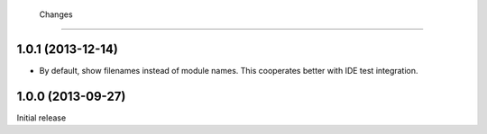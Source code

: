  Changes
=========

1.0.1 (2013-12-14)
------------------

- By default, show filenames instead of module names.
  This cooperates better with IDE test integration.

1.0.0 (2013-09-27)
------------------

Initial release
